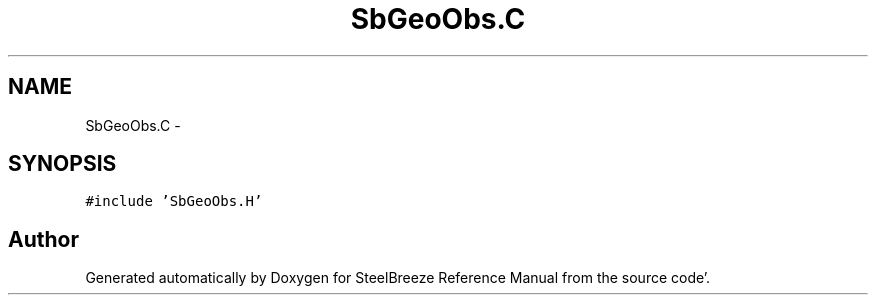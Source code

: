 .TH "SbGeoObs.C" 3 "Mon May 14 2012" "Version 2.0.2" "SteelBreeze Reference Manual" \" -*- nroff -*-
.ad l
.nh
.SH NAME
SbGeoObs.C \- 
.SH SYNOPSIS
.br
.PP
\fC#include 'SbGeoObs\&.H'\fP
.br

.SH "Author"
.PP 
Generated automatically by Doxygen for SteelBreeze Reference Manual from the source code'\&.
